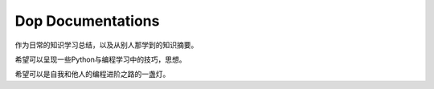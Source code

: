 Dop Documentations
====================

作为日常的知识学习总结，以及从别人那学到的知识摘要。

希望可以呈现一些Python与编程学习中的技巧，思想。

希望可以是自我和他人的编程进阶之路的一盏灯。


